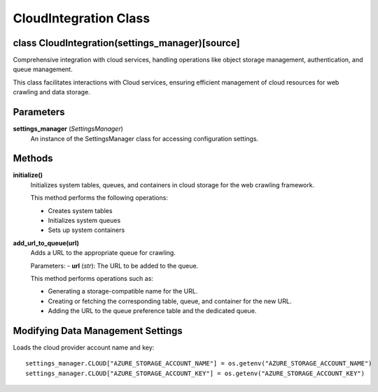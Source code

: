 CloudIntegration Class
======================

class CloudIntegration(settings_manager)[source]
------------------------------------------------

Comprehensive integration with cloud services, handling operations like object storage management, authentication, and queue management.

This class facilitates interactions with Cloud services, ensuring efficient management of cloud resources for web crawling and data storage.

Parameters
----------
**settings_manager** (*SettingsManager*)
    An instance of the SettingsManager class for accessing configuration settings.

Methods
-------

**initialize()**
    Initializes system tables, queues, and containers in cloud storage for the web crawling framework.

    This method performs the following operations:
    
    - Creates system tables
    - Initializes system queues
    - Sets up system containers

**add_url_to_queue(url)**
    Adds a URL to the appropriate queue for crawling.

    Parameters:
    - **url** (*str*): The URL to be added to the queue.

    This method performs operations such as:
    
    - Generating a storage-compatible name for the URL.
    - Creating or fetching the corresponding table, queue, and container for the new URL.
    - Adding the URL to the queue preference table and the dedicated queue.


**Modifying Data Management Settings**
------------------------------------------
Loads the cloud provider account name and key::

    settings_manager.CLOUD["AZURE_STORAGE_ACCOUNT_NAME"] = os.getenv("AZURE_STORAGE_ACCOUNT_NAME")
    settings_manager.CLOUD["AZURE_STORAGE_ACCOUNT_KEY"] = os.getenv("AZURE_STORAGE_ACCOUNT_KEY")
